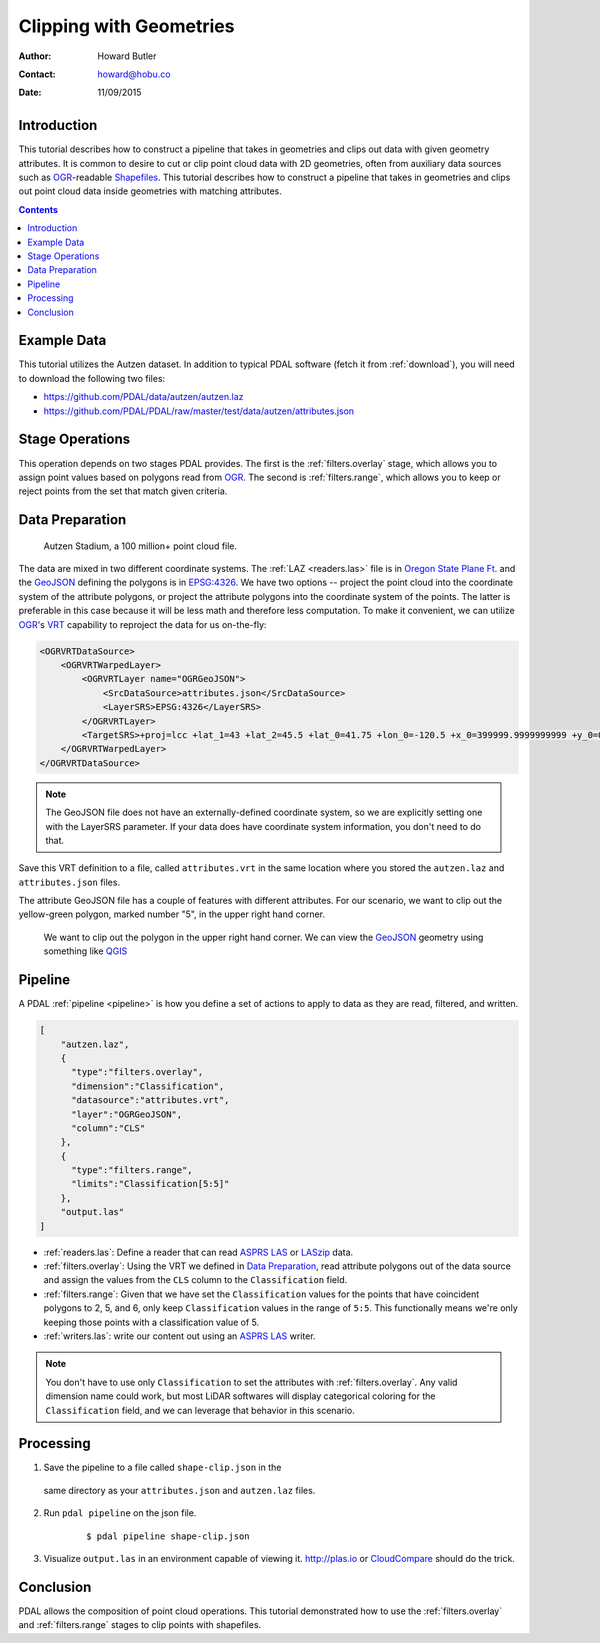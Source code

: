 .. _clipping:

Clipping with Geometries
================================================================================

:Author: Howard Butler
:Contact: howard@hobu.co
:Date: 11/09/2015


Introduction
-------------------------------------------------------------------------------

This tutorial describes how to construct a pipeline that takes in geometries
and clips out data with given geometry attributes.  It is common to desire
to cut or clip point cloud data with 2D geometries, often from
auxiliary data sources such as `OGR`_-readable `Shapefiles`_.  This tutorial
describes how to construct a pipeline that takes in geometries and clips out
point cloud data inside geometries with matching attributes.

.. contents::
   :depth: 4
   :backlinks: none


.. _`OGR`: http://www.gdal.org
.. _`Shapefiles`: https://en.wikipedia.org/wiki/Shapefile

Example Data
-------------------------------------------------------------------------------

This tutorial utilizes the Autzen dataset. In addition to typical PDAL
software (fetch it from :ref:`download`), you will need to download the
following two files:

* https://github.com/PDAL/data/autzen/autzen.laz
* https://github.com/PDAL/PDAL/raw/master/test/data/autzen/attributes.json

Stage Operations
-------------------------------------------------------------------------------

This operation depends on two stages PDAL provides.
The first is the :ref:`filters.overlay` stage, which allows you to assign
point values based on polygons read from `OGR`_. The second is
:ref:`filters.range`, which allows you to keep or reject points from the
set that match given criteria.

.. seealso::

    :ref:`filters.python` allow you to construct sophisticated logic
    for keeping or rejecting points in a more expressive environment.

.. _`Python`: http://www.python.org

Data Preparation
-------------------------------------------------------------------------------

.. figure:: autzen-shapes-point-cloud.png
    :scale: 30%

    Autzen Stadium, a 100 million+ point cloud file.

The data are mixed in two different coordinate systems. The :ref:`LAZ
<readers.las>` file is in `Oregon State Plane Ft.`_ and the `GeoJSON`_ defining
the polygons is in `EPSG:4326`_. We have two options -- project the point cloud
into the coordinate system of the attribute polygons, or project the attribute
polygons into the coordinate system of the points. The latter is preferable in
this case because it will be less math and therefore less computation. To make
it convenient, we can utilize `OGR`_'s `VRT`_ capability to reproject the data
for us on-the-fly:

.. code-block:: xml

    <OGRVRTDataSource>
        <OGRVRTWarpedLayer>
            <OGRVRTLayer name="OGRGeoJSON">
                <SrcDataSource>attributes.json</SrcDataSource>
                <LayerSRS>EPSG:4326</LayerSRS>
            </OGRVRTLayer>
            <TargetSRS>+proj=lcc +lat_1=43 +lat_2=45.5 +lat_0=41.75 +lon_0=-120.5 +x_0=399999.9999999999 +y_0=0 +ellps=GRS80 +units=ft +no_defs</TargetSRS>
        </OGRVRTWarpedLayer>
    </OGRVRTDataSource>

.. note::

    The GeoJSON file does not have an externally-defined coordinate system,
    so we are explicitly setting one with the LayerSRS parameter. If your
    data does have coordinate system information, you don't need to do that.

Save this VRT definition to a file, called ``attributes.vrt`` in the same
location where you
stored the ``autzen.laz`` and ``attributes.json`` files.


The attribute GeoJSON file has a couple of features with different attributes.
For our scenario, we want to clip out the yellow-green polygon, marked
number "5",
in the upper right hand corner.


.. figure:: autzen-shapes-to-clip.png
    :scale: 30%

    We want to clip out the polygon in the upper right hand corner. We can
    view the `GeoJSON`_ geometry using something like `QGIS`_

.. _`QGIS`: http://qgis.org

Pipeline
-------------------------------------------------------------------------------

A PDAL :ref:`pipeline <pipeline>` is how you define a set of actions to
apply to data as they are read, filtered, and written.

.. code-block:: json

  [
      "autzen.laz",
      {
        "type":"filters.overlay",
        "dimension":"Classification",
        "datasource":"attributes.vrt",
        "layer":"OGRGeoJSON",
        "column":"CLS"
      },
      {
        "type":"filters.range",
        "limits":"Classification[5:5]"
      },
      "output.las"
  ]

* :ref:`readers.las`: Define a reader that can read `ASPRS LAS`_ or `LASzip`_
  data.
* :ref:`filters.overlay`: Using the VRT we defined in `Data Preparation`_,
  read attribute polygons out of the data source and assign the values from the
  ``CLS`` column to the ``Classification`` field.
* :ref:`filters.range`: Given that we have set the ``Classification`` values
  for the points that have coincident polygons to 2, 5, and 6, only keep
  ``Classification`` values in the range of ``5:5``. This functionally means
  we're only keeping those points with a classification value of 5.
* :ref:`writers.las`: write our content out using an `ASPRS LAS`_ writer.

.. note::

    You don't have to use only ``Classification`` to set the attributes
    with :ref:`filters.overlay`. Any valid dimension name could work, but
    most LiDAR softwares will display categorical coloring for the
    ``Classification`` field, and we can leverage that behavior in this
    scenario.

Processing
-------------------------------------------------------------------------------

1) Save the pipeline to a file called ``shape-clip.json`` in the
  same directory as your ``attributes.json`` and ``autzen.laz`` files.

2) Run ``pdal pipeline`` on the json file.

    ::

        $ pdal pipeline shape-clip.json

3) Visualize ``output.las`` in an environment capable of viewing it.
   http://plas.io or `CloudCompare`_ should do the trick.

    .. image:: autzen-shapes-clipped.png
        :scale: 30%

Conclusion
-------------------------------------------------------------------------------

PDAL allows the composition of point cloud operations. This tutorial demonstrated
how to use the :ref:`filters.overlay` and :ref:`filters.range` stages to clip
points with shapefiles.

.. _`CloudCompare`: http://www.danielgm.net/cc/

.. _`ASPRS LAS`: http://www.asprs.org/Committee-General/LASer-LAS-File-Format-Exchange-Activities.html
.. _`LASzip`: http://laszip.org

.. _`VRT`: http://www.gdal.org/drv_vrt.html

.. _`EPSG:4326`: http://epsg.io/4326
.. _`GeoJSON`: http://geojson.org

.. _`Oregon State Plane Ft.`: http://www.oregon.gov/DAS/CIO/GEO/pages/coordination/projections/projections.aspx
